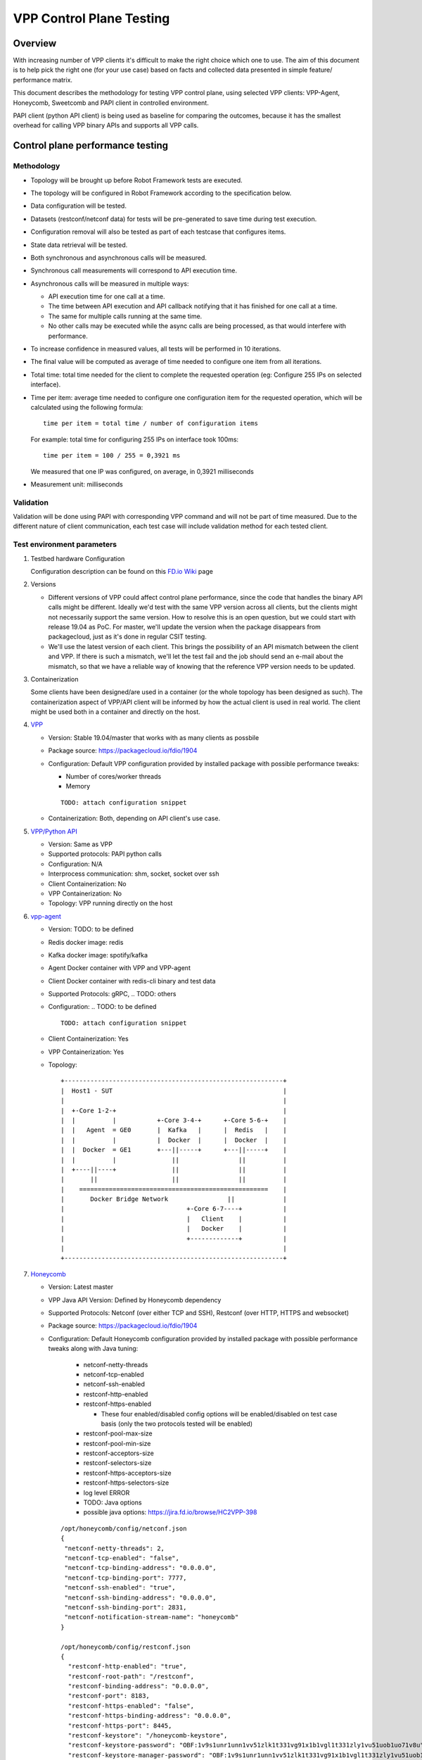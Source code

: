 =========================
VPP Control Plane Testing
=========================

--------
Overview
--------
With increasing number of VPP clients it's difficult to make the right choice
which one to use. The aim of this document is to help pick the right one (for
your use case) based on facts and collected data presented in simple feature/
performance matrix.

This document describes the methodology for testing VPP control plane, using
selected VPP clients: VPP-Agent, Honeycomb, Sweetcomb and PAPI client in
controlled environment.

PAPI client (python API client) is being used as baseline for comparing the
outcomes, because it has the smallest overhead for calling VPP binary APIs and
supports all VPP calls.

---------------------------------
Control plane performance testing
---------------------------------
Methodology
-----------
- Topology will be brought up before Robot Framework tests are executed.
- The topology will be configured in Robot Framework according to
  the specification below.
- Data configuration will be tested.
- Datasets (restconf/netconf data) for tests will be pre-generated to save
  time during test execution.
- Configuration removal will also be tested as part of each testcase that
  configures items.
- State data retrieval will be tested.
- Both synchronous and asynchronous calls will be measured.
- Synchronous call measurements will correspond to API execution time.
- Asynchronous calls will be measured in multiple ways:

  - API execution time for one call at a time.
  - The time between API execution and API callback notifying that it has
    finished for one call at a time.
  - The same for multiple calls running at the same time.
  - No other calls may be executed while the async calls are being processed,
    as that would interfere with performance.

- To increase confidence in measured values, all tests will be performed
  in 10 iterations.
- The final value will be computed as average of time needed to configure one
  item from all iterations.
- Total time: total time needed for the client to complete the requested
  operation (eg: Configure 255 IPs on selected interface).
- Time per item: average time needed to configure one configuration item for
  the requested operation, which will be calculated using the following
  formula::

    time per item = total time / number of configuration items

  For example: total time for configuring 255 IPs on interface took 100ms::

    time per item = 100 / 255 = 0,3921 ms

  We measured that one IP was configured, on average, in 0,3921 milliseconds
- Measurement unit: milliseconds

Validation
----------
Validation will be done using PAPI with corresponding VPP command
and will not be part of time measured. Due to the different nature of client
communication, each test case will include validation method for each tested
client.

Test environment parameters
---------------------------

#. Testbed hardware Configuration

   Configuration description can be found on this `FD.io Wiki`_ page

   .. _FD.io Wiki: https://wiki.fd.io/view/CSIT/CSIT_LF_testbed#FD.IO_CSIT_testbed_-_Server_HW_Configuration

#. Versions

   - Different versions of VPP could affect control plane performance, since
     the code that handles the binary API calls might be different. Ideally
     we'd test with the same VPP version across all clients, but the clients
     might not necessarily support the same version. How to resolve this is an
     open question, but we could start with release 19.04 as PoC. For master,
     we'll update the version when the package disappears from packagecloud,
     just as it's done in regular CSIT testing.
   - We'll use the latest version of each client. This brings the possibility
     of an API mismatch between the client and VPP. If there is such
     a mismatch, we'll let the test fail and the job should send an e-mail
     about the mismatch, so that we have a reliable way of knowing that
     the reference VPP version needs to be updated.

#. Containerization

   Some clients have been designed/are used in a container (or the whole
   topology has been designed as such). The containerization aspect of VPP/API
   client will be informed by how the actual client is used in real world.
   The client might be used both in a container and directly on the host.

#. `VPP`_

   .. _VPP: https://wiki.fd.io/view/VPP

   - Version:  Stable 19.04/master that works with as many clients as possbile
   - Package source: https://packagecloud.io/fdio/1904
   - Configuration: Default VPP configuration provided by installed package
     with possible performance tweaks:

     - Number of cores/worker threads
     - Memory

     ::

       TODO: attach configuration snippet

   - Containerization: Both, depending on API client's use case.

#. `VPP/Python API`_

   .. _VPP/Python API: https://wiki.fd.io/view/VPP/Python_API

   - Version: Same as VPP
   - Supported protocols: PAPI python calls
   - Configuration: N/A
   - Interprocess communication: shm, socket, socket over ssh
   - Client Containerization: No
   - VPP Containerization: No
   - Topology: VPP running directly on the host

#. `vpp-agent`_

   .. _vpp-agent: https://ligato.io/vpp-agent/

   - Version: TODO: to be defined
   - Redis docker image: redis
   - Kafka docker image: spotify/kafka
   - Agent Docker container with VPP and VPP-agent
   - Client Docker container with redis-cli binary and test data
   - Supported Protocols: gRPC, .. TODO: others
   - Configuration: .. TODO: to be defined
     ::

       TODO: attach configuration snippet

   - Client Containerization: Yes
   - VPP Containerization: Yes
   - Topology::

      +-----------------------------------------------------------+
      |  Host1 - SUT                                              |
      |                                                           |
      |  +-Core 1-2-+                                             |
      |  |          |           +-Core 3-4-+      +-Core 5-6-+    |
      |  |   Agent  = GE0       |  Kafka   |      |  Redis   |    |
      |  |          |           |  Docker  |      |  Docker  |    |
      |  |  Docker  = GE1       +---||-----+      +---||-----+    |
      |  |          |               ||                ||          |
      |  +----||----+               ||                ||          |
      |       ||                    ||                ||          |
      |    ===================================================    |
      |       Docker Bridge Network                ||             |
      |                                 +-Core 6-7----+           |
      |                                 |   Client    |           |
      |                                 |   Docker    |           |
      |                                 +-------------+           |
      |                                                           |
      +-----------------------------------------------------------+


#. `Honeycomb`_

   .. _Honeycomb: https://wiki.fd.io/view/Honeycomb

   - Version: Latest master
   - VPP Java API Version: Defined by Honeycomb dependency
   - Supported Protocols: Netconf (over either TCP and SSH),
     Restconf (over HTTP, HTTPS and websocket)
   - Package source: https://packagecloud.io/fdio/1904
   - Configuration: Default Honeycomb configuration provided by installed
     package with possible performance tweaks along with Java tuning:

       - netconf-netty-threads
       - netconf-tcp-enabled
       - netconf-ssh-enabled
       - restconf-http-enabled
       - restconf-https-enabled

         - These four enabled/disabled config options will be enabled/disabled
           on test case basis (only the two protocols tested will be enabled)

       - restconf-pool-max-size
       - restconf-pool-min-size
       - restconf-acceptors-size
       - restconf-selectors-size
       - restconf-https-acceptors-size
       - restconf-https-selectors-size
       - log level ERROR
       - TODO: Java options
       - possible java options: https://jira.fd.io/browse/HC2VPP-398

     ::

       /opt/honeycomb/config/netconf.json
       {
        "netconf-netty-threads": 2,
        "netconf-tcp-enabled": "false",
        "netconf-tcp-binding-address": "0.0.0.0",
        "netconf-tcp-binding-port": 7777,
        "netconf-ssh-enabled": "true",
        "netconf-ssh-binding-address": "0.0.0.0",
        "netconf-ssh-binding-port": 2831,
        "netconf-notification-stream-name": "honeycomb"
       }

       /opt/honeycomb/config/restconf.json
       {
         "restconf-http-enabled": "true",
         "restconf-root-path": "/restconf",
         "restconf-binding-address": "0.0.0.0",
         "restconf-port": 8183,
         "restconf-https-enabled": "false",
         "restconf-https-binding-address": "0.0.0.0",
         "restconf-https-port": 8445,
         "restconf-keystore": "/honeycomb-keystore",
         "restconf-keystore-password": "OBF:1v9s1unr1unn1vv51zlk1t331vg91x1b1vgl1t331zly1vu51uob1uo71v8u",
         "restconf-keystore-manager-password": "OBF:1v9s1unr1unn1vv51zlk1t331vg91x1b1vgl1t331zly1vu51uob1uo71v8u",
         "restconf-truststore": "/honeycomb-keystore",
         "restconf-truststore-password": "OBF:1v9s1unr1unn1vv51zlk1t331vg91x1b1vgl1t331zly1vu51uob1uo71v8u",
         "restconf-websocket-address": "0.0.0.0",
         "restconf-websocket-port": 7779,
         "restconf-pool-max-size": 10,
         "restconf-pool-min-size": 1,
         "restconf-acceptors-size": 1,
         "restconf-selectors-size": 1,
         "restconf-https-acceptors-size": 1,
         "restconf-https-selectors-size": 1
       }

       /opt/honeycomb/config/logback.xml
       ...
         <logger name="org.opendaylight" level="ERROR"/>
         <logger name="io.fd" level="ERROR"/>
       ...

   - Interprocess communication: shm, provided by JVPP, not configurable
   - Client Containerization: No
   - VPP Containerization: No
   - Topology: Both VPP and Honeycomb running directly on the host

#. `Sweetcomb`_

   .. _Sweetcomb: https://wiki.fd.io/view/Sweetcomb

   - Version: .. TODO: to be defined
   - Agent Docker container with VPP, sysrepod, sysrepo-plugind and netopeer2-server
   - Client Docker container with netoopeer2-cli binary
   - Supported Protocols: Netconf (over either TCP and SSH), Restconf
   - Configuration: .. TODO: to be defined
     ::

       TODO: attach configuration snippet

   - Interprocess communication: .. TODO: to be defined
   - Client Containerization: Yes
   - VPP Containerization: Yes
   - Topology::

      .. TODO: to be defined
      +-----------------------------------------------------------+
      |  Host1 - SUT                                              |
      |                                                           |
      |  +-Core 1-2-+                                             |
      |  |          |                                             |
      |  |   Agent  = GE0                                         |
      |  |          |                                             |
      |  |  Docker  = GE1                                         |
      |  |          |                                             |
      |  +------||--+                                             |
      |         ||                                                |
      |    ===================================================    |
      |       Docker Bridge Network                ||             |
      |                                 +-Core 6-7----+           |
      |                                 |   Client    |           |
      |                                 |   Docker    |           |
      |                                 +-------------+           |
      |                                                           |
      +-----------------------------------------------------------+


Resource scaling/performance considerations
-------------------------------------------
These resources of the SUT/Docker containers running on the SUT will be scaled:

- CPU cores available for VPP, configured in VPP configuration.
- CPU cores available for API clients, configured with the ``taskset`` utility
  if not possible in API client's configuration.
- There will be no overlap between cores available for VPP and the API client.
- Memory available for VPP, configured in VPP configuration.
- Memory available for API clients if available, configured in API client's
  configuration.
- Interprocess communication method, such as socket vs shared memory,
  if available.
- Logging level.
- Client-specific performance configuration (e.g. Java tuning in Honeycomb)
- Possible other performance tweaks currently not considered.

Test case scaling
-----------------
Initial configuration items scale: 1, 500, 5500, 10500, 15500, 20500, 25500,
62025.
This scale will be re-adjusted based on test results if needed.

----------
Test cases
----------
TC01: Configure IP address(es) on an interface

-------------------------
Test results presentation
-------------------------
Measured values will be presented in a matrix where:
  - X axis: Test cases with individual scales
  - Y axis: VPP client
  - value: measured time in milliseconds

::

  +---------------+-------------------------------------------------------+
  |  Client / TC  |    TC01 - Configure IP address(es) on an interface    |
  |---------------+------+------+------+------+------+------+------+------+
  |  # of items   |     1|   500|  5500| 10500| 15500| 20500| 25500| 62025|
  +===============+======+======+======+======+======+======+======+======+
  |  Python API   |      |      |      |      |      |      |      |      |
  +---------------+------+------+------+------+------+------+------+------+
  |   vpp-agent   |      |      |      |      |      |      |      |      |
  +---------------+------+------+------+------+------+------+------+------+
  |   Sweetcomb   |      |      |      |      |      |      |      |      |
  +---------------+------+------+------+------+------+------+------+------+
  |   Honeycomb   |      |      |      |      |      |      |      |      |
  +---------------+------+------+------+------+------+------+------+------+
